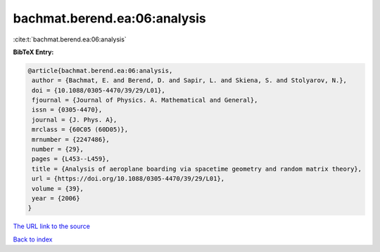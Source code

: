 bachmat.berend.ea:06:analysis
=============================

:cite:t:`bachmat.berend.ea:06:analysis`

**BibTeX Entry:**

.. code-block:: bibtex

   @article{bachmat.berend.ea:06:analysis,
    author = {Bachmat, E. and Berend, D. and Sapir, L. and Skiena, S. and Stolyarov, N.},
    doi = {10.1088/0305-4470/39/29/L01},
    fjournal = {Journal of Physics. A. Mathematical and General},
    issn = {0305-4470},
    journal = {J. Phys. A},
    mrclass = {60C05 (60D05)},
    mrnumber = {2247486},
    number = {29},
    pages = {L453--L459},
    title = {Analysis of aeroplane boarding via spacetime geometry and random matrix theory},
    url = {https://doi.org/10.1088/0305-4470/39/29/L01},
    volume = {39},
    year = {2006}
   }
`The URL link to the source <ttps://doi.org/10.1088/0305-4470/39/29/L01}>`_


`Back to index <../By-Cite-Keys.html>`_
